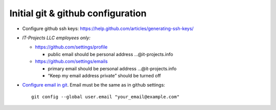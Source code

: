Initial git & github configuration
==================================

* Configure github ssh keys: https://help.github.com/articles/generating-ssh-keys/
* *IT-Projects LLC employees only:*

  * https://github.com/settings/profile

    * public email should be personal address …@it-projects.info
  * https://github.com/settings/emails

    * primary email should be personal address …@it-projects.info
    * “Keep my email address private” should be turned off
* `Configure email in git <https://help.github.com/articles/setting-your-email-in-git/>`_. Email must be the same as in github settings::

    git config --global user.email "your_email@example.com"

